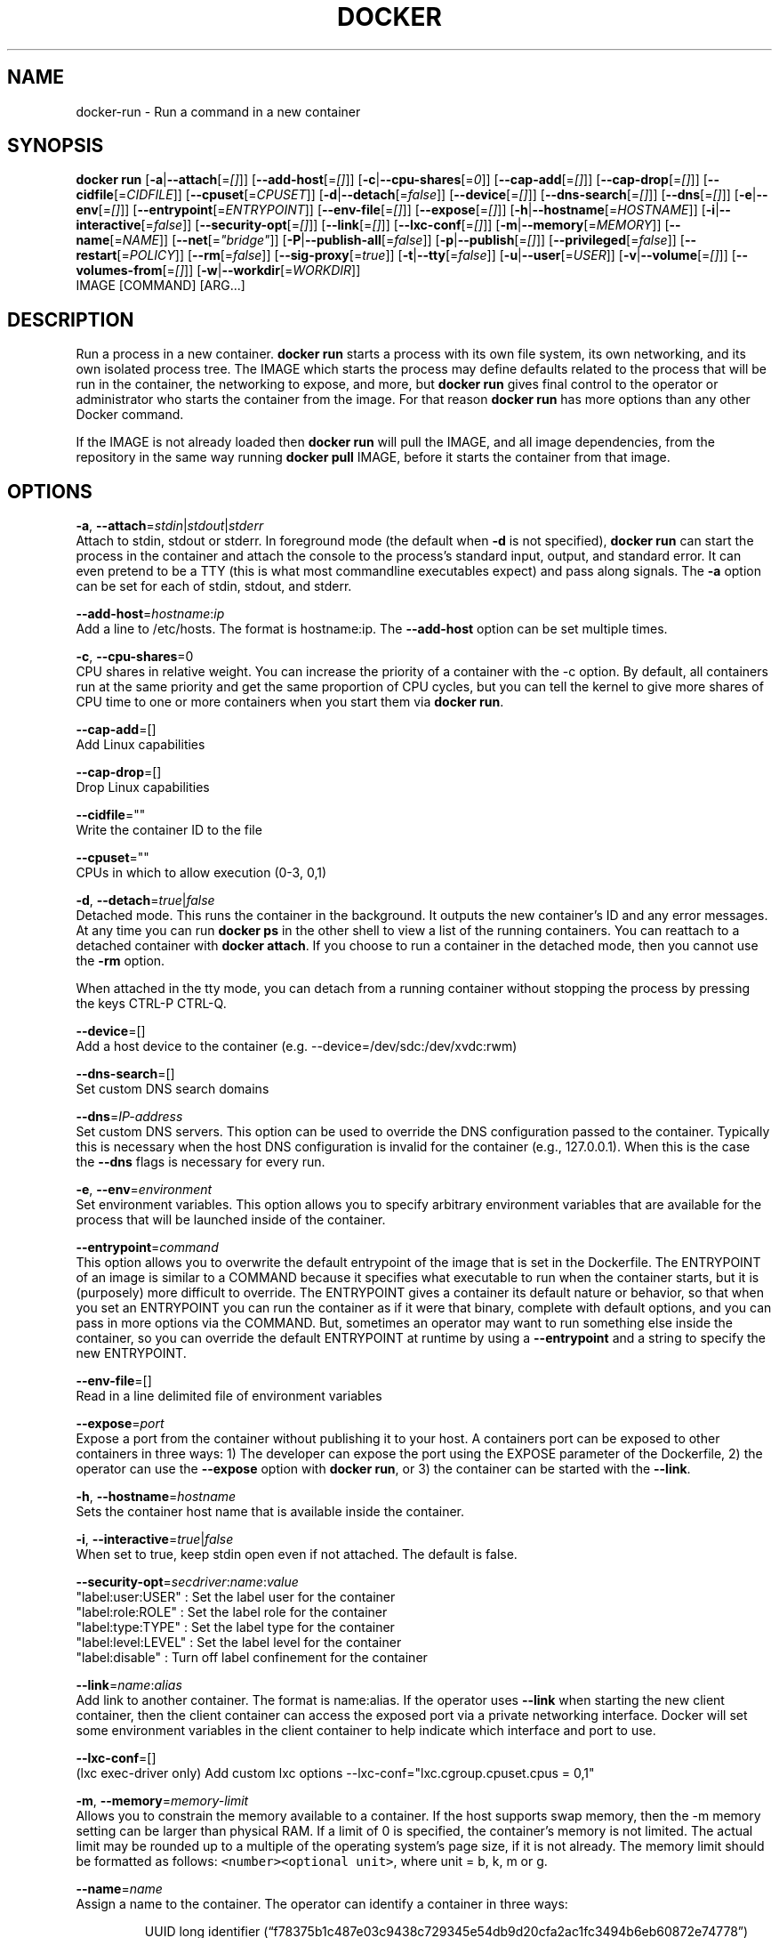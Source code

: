.TH "DOCKER" "1" " Docker User Manuals" "Docker Community" "JUNE 2014"  ""

.SH NAME
.PP
docker\-run \- Run a command in a new container

.SH SYNOPSIS
.PP
\fBdocker run\fP
[\fB\-a\fP|\fB\-\-attach\fP[=\fI[]\fP]]
[\fB\-\-add\-host\fP[=\fI[]\fP]]
[\fB\-c\fP|\fB\-\-cpu\-shares\fP[=\fI0\fP]]
[\fB\-\-cap\-add\fP[=\fI[]\fP]]
[\fB\-\-cap\-drop\fP[=\fI[]\fP]]
[\fB\-\-cidfile\fP[=\fICIDFILE\fP]]
[\fB\-\-cpuset\fP[=\fICPUSET\fP]]
[\fB\-d\fP|\fB\-\-detach\fP[=\fIfalse\fP]]
[\fB\-\-device\fP[=\fI[]\fP]]
[\fB\-\-dns\-search\fP[=\fI[]\fP]]
[\fB\-\-dns\fP[=\fI[]\fP]]
[\fB\-e\fP|\fB\-\-env\fP[=\fI[]\fP]]
[\fB\-\-entrypoint\fP[=\fIENTRYPOINT\fP]]
[\fB\-\-env\-file\fP[=\fI[]\fP]]
[\fB\-\-expose\fP[=\fI[]\fP]]
[\fB\-h\fP|\fB\-\-hostname\fP[=\fIHOSTNAME\fP]]
[\fB\-i\fP|\fB\-\-interactive\fP[=\fIfalse\fP]]
[\fB\-\-security\-opt\fP[=\fI[]\fP]]
[\fB\-\-link\fP[=\fI[]\fP]]
[\fB\-\-lxc\-conf\fP[=\fI[]\fP]]
[\fB\-m\fP|\fB\-\-memory\fP[=\fIMEMORY\fP]]
[\fB\-\-name\fP[=\fINAME\fP]]
[\fB\-\-net\fP[=\fI"bridge"\fP]]
[\fB\-P\fP|\fB\-\-publish\-all\fP[=\fIfalse\fP]]
[\fB\-p\fP|\fB\-\-publish\fP[=\fI[]\fP]]
[\fB\-\-privileged\fP[=\fIfalse\fP]]
[\fB\-\-restart\fP[=\fIPOLICY\fP]]
[\fB\-\-rm\fP[=\fIfalse\fP]]
[\fB\-\-sig\-proxy\fP[=\fItrue\fP]]
[\fB\-t\fP|\fB\-\-tty\fP[=\fIfalse\fP]]
[\fB\-u\fP|\fB\-\-user\fP[=\fIUSER\fP]]
[\fB\-v\fP|\fB\-\-volume\fP[=\fI[]\fP]]
[\fB\-\-volumes\-from\fP[=\fI[]\fP]]
[\fB\-w\fP|\fB\-\-workdir\fP[=\fIWORKDIR\fP]]
 IMAGE [COMMAND] [ARG...]

.SH DESCRIPTION
.PP
Run a process in a new container. \fBdocker run\fP starts a process with its own
file system, its own networking, and its own isolated process tree. The IMAGE
which starts the process may define defaults related to the process that will be
run in the container, the networking to expose, and more, but \fBdocker run\fP
gives final control to the operator or administrator who starts the container
from the image. For that reason \fBdocker run\fP has more options than any other
Docker command.

.PP
If the IMAGE is not already loaded then \fBdocker run\fP will pull the IMAGE, and
all image dependencies, from the repository in the same way running \fBdocker
pull\fP IMAGE, before it starts the container from that image.

.SH OPTIONS
.PP
\fB\-a\fP, \fB\-\-attach\fP=\fIstdin\fP|\fIstdout\fP|\fIstderr\fP
   Attach to stdin, stdout or stderr. In foreground mode (the default when
\fB\-d\fP is not specified), \fBdocker run\fP can start the process in the container
and attach the console to the process’s standard input, output, and standard
error. It can even pretend to be a TTY (this is what most commandline
executables expect) and pass along signals. The \fB\-a\fP option can be set for
each of stdin, stdout, and stderr.

.PP
\fB\-\-add\-host\fP=\fIhostname\fP:\fIip\fP
   Add a line to /etc/hosts. The format is hostname:ip.  The \fB\-\-add\-host\fP
option can be set multiple times.

.PP
\fB\-c\fP, \fB\-\-cpu\-shares\fP=0
   CPU shares in relative weight. You can increase the priority of a container
with the \-c option. By default, all containers run at the same priority and get
the same proportion of CPU cycles, but you can tell the kernel to give more
shares of CPU time to one or more containers when you start them via \fBdocker
run\fP.

.PP
\fB\-\-cap\-add\fP=[]
   Add Linux capabilities

.PP
\fB\-\-cap\-drop\fP=[]
   Drop Linux capabilities

.PP
\fB\-\-cidfile\fP=""
   Write the container ID to the file

.PP
\fB\-\-cpuset\fP=""
   CPUs in which to allow execution (0\-3, 0,1)

.PP
\fB\-d\fP, \fB\-\-detach\fP=\fItrue\fP|\fIfalse\fP
   Detached mode. This runs the container in the background. It outputs the new
container's ID and any error messages. At any time you can run \fBdocker ps\fP in
the other shell to view a list of the running containers. You can reattach to a
detached container with \fBdocker attach\fP. If you choose to run a container in
the detached mode, then you cannot use the \fB\-rm\fP option.

.PP
When attached in the tty mode, you can detach from a running container without
stopping the process by pressing the keys CTRL\-P CTRL\-Q.

.PP
\fB\-\-device\fP=[]
   Add a host device to the container (e.g. \-\-device=/dev/sdc:/dev/xvdc:rwm)

.PP
\fB\-\-dns\-search\fP=[]
   Set custom DNS search domains

.PP
\fB\-\-dns\fP=\fIIP\-address\fP
   Set custom DNS servers. This option can be used to override the DNS
configuration passed to the container. Typically this is necessary when the
host DNS configuration is invalid for the container (e.g., 127.0.0.1). When this
is the case the \fB\-\-dns\fP flags is necessary for every run.

.PP
\fB\-e\fP, \fB\-\-env\fP=\fIenvironment\fP
   Set environment variables. This option allows you to specify arbitrary
environment variables that are available for the process that will be launched
inside of the container.

.PP
\fB\-\-entrypoint\fP=\fIcommand\fP
   This option allows you to overwrite the default entrypoint of the image that
is set in the Dockerfile. The ENTRYPOINT of an image is similar to a COMMAND
because it specifies what executable to run when the container starts, but it is
(purposely) more difficult to override. The ENTRYPOINT gives a container its
default nature or behavior, so that when you set an ENTRYPOINT you can run the
container as if it were that binary, complete with default options, and you can
pass in more options via the COMMAND. But, sometimes an operator may want to run
something else inside the container, so you can override the default ENTRYPOINT
at runtime by using a \fB\-\-entrypoint\fP and a string to specify the new
ENTRYPOINT.

.PP
\fB\-\-env\-file\fP=[]
   Read in a line delimited file of environment variables

.PP
\fB\-\-expose\fP=\fIport\fP
   Expose a port from the container without publishing it to your host. A
containers port can be exposed to other containers in three ways: 1) The
developer can expose the port using the EXPOSE parameter of the Dockerfile, 2)
the operator can use the \fB\-\-expose\fP option with \fBdocker run\fP, or 3) the
container can be started with the \fB\-\-link\fP.

.PP
\fB\-h\fP, \fB\-\-hostname\fP=\fIhostname\fP
   Sets the container host name that is available inside the container.

.PP
\fB\-i\fP, \fB\-\-interactive\fP=\fItrue\fP|\fIfalse\fP
   When set to true, keep stdin open even if not attached. The default is false.

.PP
\fB\-\-security\-opt\fP=\fIsecdriver\fP:\fIname\fP:\fIvalue\fP
    "label:user:USER"   : Set the label user for the container
    "label:role:ROLE"   : Set the label role for the container
    "label:type:TYPE"   : Set the label type for the container
    "label:level:LEVEL" : Set the label level for the container
    "label:disable"     : Turn off label confinement for the container

.PP
\fB\-\-link\fP=\fIname\fP:\fIalias\fP
   Add link to another container. The format is name:alias. If the operator
uses \fB\-\-link\fP when starting the new client container, then the client
container can access the exposed port via a private networking interface. Docker
will set some environment variables in the client container to help indicate
which interface and port to use.

.PP
\fB\-\-lxc\-conf\fP=[]
   (lxc exec\-driver only) Add custom lxc options \-\-lxc\-conf="lxc.cgroup.cpuset.cpus = 0,1"

.PP
\fB\-m\fP, \fB\-\-memory\fP=\fImemory\-limit\fP
   Allows you to constrain the memory available to a container. If the host
supports swap memory, then the \-m memory setting can be larger than physical
RAM. If a limit of 0 is specified, the container's memory is not limited. The
actual limit may be rounded up to a multiple of the operating system's page
size, if it is not already. The memory limit should be formatted as follows:
\fB\fC<number><optional unit>\fR, where unit = b, k, m or g.

.PP
\fB\-\-name\fP=\fIname\fP
   Assign a name to the container. The operator can identify a container in
three ways:

.PP
.RS

.nf
UUID long identifier (“f78375b1c487e03c9438c729345e54db9d20cfa2ac1fc3494b6eb60872e74778”)
UUID short identifier (“f78375b1c487”)
Name (“jonah”)

.fi

.PP
The UUID identifiers come from the Docker daemon, and if a name is not assigned
to the container with \fB\-\-name\fP then the daemon will also generate a random
string name. The name is useful when defining links (see \fB\-\-link\fP) (or any
other place you need to identify a container). This works for both background
and foreground Docker containers.

.PP
\fB\-\-net\fP="bridge"
   Set the Network mode for the container
                               'bridge': creates a new network stack for the container on the docker bridge
                               'none': no networking for this container
                               'container:': reuses another container network stack
                               'host': use the host network stack inside the container.  Note: the host mode gives the container full access to local system services such as D\-bus and is therefore considered insecure.

.PP
\fB\-P\fP, \fB\-\-publish\-all\fP=\fItrue\fP|\fIfalse\fP
   When set to true publish all exposed ports to the host interfaces. The
default is false. If the operator uses \-P (or \-p) then Docker will make the
exposed port accessible on the host and the ports will be available to any
client that can reach the host. When using \-P, Docker will bind the exposed
ports to a random port on the host between 49153 and 65535. To find the
mapping between the host ports and the exposed ports, use \fBdocker port\fP.

.PP
\fB\-p\fP, \fB\-\-publish\fP=[]
   Publish a container's port to the host (format: ip:hostPort:containerPort |
ip::containerPort | hostPort:containerPort | containerPort) (use \fBdocker port\fP to see the
actual mapping)

.PP
\fB\-\-privileged\fP=\fItrue\fP|\fIfalse\fP
   Give extended privileges to this container. By default, Docker containers are
“unprivileged” (=false) and cannot, for example, run a Docker daemon inside the
Docker container. This is because by default a container is not allowed to
access any devices. A “privileged” container is given access to all devices.

.PP
When the operator executes \fBdocker run \-\-privileged\fP, Docker will enable access
to all devices on the host as well as set some configuration in AppArmor to
allow the container nearly all the same access to the host as processes running
outside of a container on the host.

.PP
\fB\-\-rm\fP=\fItrue\fP|\fIfalse\fP
   Automatically remove the container when it exits (incompatible with \-d). The default is \fIfalse\fP.

.PP
\fB\-\-sig\-proxy\fP=\fItrue\fP|\fIfalse\fP
   Proxy received signals to the process (even in non\-TTY mode). SIGCHLD, SIGSTOP, and SIGKILL are not proxied. The default is \fItrue\fP.

.PP
\fB\-t\fP, \fB\-\-tty\fP=\fItrue\fP|\fIfalse\fP
   When set to true Docker can allocate a pseudo\-tty and attach to the standard
input of any container. This can be used, for example, to run a throwaway
interactive shell. The default is value is false.

.PP
\fB\-u\fP, \fB\-\-user\fP=""
   Username or UID

.PP
\fB\-v\fP, \fB\-\-volume\fP=\fIvolume\fP[:ro|:rw]
   Bind mount a volume to the container.

.PP
The \fB\-v\fP option can be used one or
more times to add one or more mounts to a container. These mounts can then be
used in other containers using the \fB\-\-volumes\-from\fP option.

.PP
The volume may be optionally suffixed with :ro or :rw to mount the volumes in
read\-only or read\-write mode, respectively. By default, the volumes are mounted
read\-write. See examples.

.PP
\fB\-\-volumes\-from\fP=\fIcontainer\-id\fP[:ro|:rw]
   Will mount volumes from the specified container identified by container\-id.
Once a volume is mounted in a one container it can be shared with other
containers using the \fB\-\-volumes\-from\fP option when running those other
containers. The volumes can be shared even if the original container with the
mount is not running.

.PP
The container ID may be optionally suffixed with :ro or
:rw to mount the volumes in read\-only or read\-write mode, respectively. By
default, the volumes are mounted in the same mode (read write or read only) as
the reference container.

.PP
\fB\-w\fP, \fB\-\-workdir\fP=\fIdirectory\fP
   Working directory inside the container. The default working directory for
running binaries within a container is the root directory (/). The developer can
set a different default with the Dockerfile WORKDIR instruction. The operator
can override the working directory by using the \fB\-w\fP option.

.PP
\fBIMAGE\fP
   The image name or ID. You can specify a version of an image you'd like to run
   the container with by adding image:tag to the command. For example,
   \fB\fCdocker run ubuntu:14.04\fR.

.PP
\fBCOMMAND\fP
   The command or program to run inside the image.

.PP
\fBARG\fP
   The arguments for the command to be run in the container.

.SH EXAMPLES.SH Exposing log messages from the container to the host's log
.PP
If you want messages that are logged in your container to show up in the host's
syslog/journal then you should bind mount the /dev/log directory as follows.

.PP
.RS

.nf
# docker run \-v /dev/log:/dev/log \-i \-t fedora /bin/bash

.fi

.PP
From inside the container you can test this by sending a message to the log.

.PP
.RS

.nf
(bash)# logger "Hello from my container"

.fi

.PP
Then exit and check the journal.

.PP
.RS

.nf
# exit

# journalctl \-b | grep Hello

.fi

.PP
This should list the message sent to logger.
.SH Attaching to one or more from STDIN, STDOUT, STDERR
.PP
If you do not specify \-a then Docker will attach everything (stdin,stdout,stderr)
. You can specify to which of the three standard streams (stdin, stdout, stderr)
you’d like to connect instead, as in:

.PP
.RS

.nf
# docker run \-a stdin \-a stdout \-i \-t fedora /bin/bash

.fi
.SH Linking Containers
.PP
The link feature allows multiple containers to communicate with each other. For
example, a container whose Dockerfile has exposed port 80 can be run and named
as follows:

.PP
.RS

.nf
# docker run \-\-name=link\-test \-d \-i \-t fedora/httpd

.fi

.PP
A second container, in this case called linker, can communicate with the httpd
container, named link\-test, by running with the \fB\-\-link=:\fP

.PP
.RS

.nf
# docker run \-t \-i \-\-link=link\-test:lt \-\-name=linker fedora /bin/bash

.fi

.PP
Now the container linker is linked to container link\-test with the alias lt.
Running the \fBenv\fP command in the linker container shows environment variables
 with the LT (alias) context (\fBLT\_\fP)

.PP
.RS

.nf
# env
HOSTNAME=668231cb0978
TERM=xterm
LT\_PORT\_80\_TCP=tcp://172.17.0.3:80
LT\_PORT\_80\_TCP\_PORT=80
LT\_PORT\_80\_TCP\_PROTO=tcp
LT\_PORT=tcp://172.17.0.3:80
PATH=/usr/local/sbin:/usr/local/bin:/usr/sbin:/usr/bin:/sbin:/bin
PWD=/
LT\_NAME=/linker/lt
SHLVL=1
HOME=/
LT\_PORT\_80\_TCP\_ADDR=172.17.0.3
\_=/usr/bin/env

.fi

.PP
When linking two containers Docker will use the exposed ports of the container
to create a secure tunnel for the parent to access.
.SH Mapping Ports for External Usage
.PP
The exposed port of an application can be mapped to a host port using the \fB\-p\fP
flag. For example, a httpd port 80 can be mapped to the host port 8080 using the
following:

.PP
.RS

.nf
# docker run \-p 8080:80 \-d \-i \-t fedora/httpd

.fi
.SH Creating and Mounting a Data Volume Container
.PP
Many applications require the sharing of persistent data across several
containers. Docker allows you to create a Data Volume Container that other
containers can mount from. For example, create a named container that contains
directories /var/volume1 and /tmp/volume2. The image will need to contain these
directories so a couple of RUN mkdir instructions might be required for you
fedora\-data image:

.PP
.RS

.nf
# docker run \-\-name=data \-v /var/volume1 \-v /tmp/volume2 \-i \-t fedora\-data true
# docker run \-\-volumes\-from=data \-\-name=fedora\-container1 \-i \-t fedora bash

.fi

.PP
Multiple \-\-volumes\-from parameters will bring together multiple data volumes from
multiple containers. And it's possible to mount the volumes that came from the
DATA container in yet another container via the fedora\-container1 intermediary
container, allowing to abstract the actual data source from users of that data:

.PP
.RS

.nf
# docker run \-\-volumes\-from=fedora\-container1 \-\-name=fedora\-container2 \-i \-t fedora bash

.fi
.SH Mounting External Volumes
.PP
To mount a host directory as a container volume, specify the absolute path to
the directory and the absolute path for the container directory separated by a
colon:

.PP
.RS

.nf
# docker run \-v /var/db:/data1 \-i \-t fedora bash

.fi

.PP
When using SELinux, be aware that the host has no knowledge of container SELinux
policy. Therefore, in the above example, if SELinux policy is enforced, the
\fB\fC/var/db\fR directory is not writable to the container. A "Permission Denied"
message will occur and an avc: message in the host's syslog.

.PP
To work around this, at time of writing this man page, the following command
needs to be run in order for the proper SELinux policy type label to be attached
to the host directory:

.PP
.RS

.nf
# chcon \-Rt svirt\_sandbox\_file\_t /var/db

.fi

.PP
Now, writing to the /data1 volume in the container will be allowed and the
changes will also be reflected on the host in /var/db.
.SH Using alternative security labeling
.PP
You can override the default labeling scheme for each container by specifying
the \fB\fC\-\-security\-opt\fR flag. For example, you can specify the MCS/MLS level, a
requirement for MLS systems. Specifying the level in the following command
allows you to share the same content between containers.

.PP
.RS

.nf
# docker run \-\-security\-opt label:level:s0:c100,c200 \-i \-t fedora bash

.fi

.PP
An MLS example might be:

.PP
.RS

.nf
# docker run \-\-security\-opt label:level:TopSecret \-i \-t rhel7 bash

.fi

.PP
To disable the security labeling for this container versus running with the
\fB\fC\-\-permissive\fR flag, use the following command:

.PP
.RS

.nf
# docker run \-\-security\-opt label:disable \-i \-t fedora bash

.fi

.PP
If you want a tighter security policy on the processes within a container,
you can specify an alternate type for the container. You could run a container
that is only allowed to listen on Apache ports by executing the following
command:

.PP
.RS

.nf
# docker run \-\-security\-opt label:type:svirt\_apache\_t \-i \-t centos bash

.fi

.PP
Note:

.PP
You would have to write policy defining a \fB\fCsvirt\_apache\_t\fR type.

.SH HISTORY
.PP
April 2014, Originally compiled by William Henry (whenry at redhat dot com)
based on docker.com source material and internal work.
June 2014, updated by Sven Dowideit 
\[la]SvenDowideit@home.org.au\[ra]
July 2014, updated by Sven Dowideit 
\[la]SvenDowideit@home.org.au\[ra]
